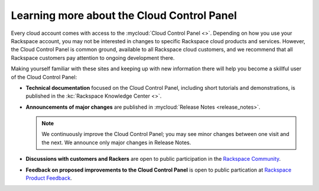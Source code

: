 .. _moreinfo-gui:

^^^^^^^^^^^^^^^^^^^^^^^^^^^^^^^^^^^^^^^^^^^
Learning more about the Cloud Control Panel
^^^^^^^^^^^^^^^^^^^^^^^^^^^^^^^^^^^^^^^^^^^
Every cloud account comes with access to the
:mycloud:`Cloud Control Panel <>`.
Depending on how you use your Rackspace account,
you may not be interested in changes to specific
Rackspace cloud products and services.
However, the Cloud Control Panel is common ground,
available to all Rackspace cloud customers,
and we recommend that all Rackspace customers pay attention
to ongoing development there.

Making yourself familiar with these sites
and keeping up with new information there
will
help you become a skillful user of the Cloud Control Panel:

* **Technical documentation**
  focused on the Cloud Control Panel,
  including short tutorials and demonstrations, is
  published in the :kc:`Rackspace Knowledge Center <>`.

* **Announcements of major changes**
  are published
  in
  :mycloud:`Release Notes <release_notes>`.

  .. note::
     We continuously improve the Cloud Control Panel;
     you may see minor changes between one visit and the next.
     We announce only major changes in Release Notes.

* **Discussions with customers and Rackers**
  are open to public participation in the
  `Rackspace Community <https://community.rackspace.com/>`__.

* **Feedback on proposed improvements to the Cloud Control Panel**
  is open to public partication at
  `Rackspace Product Feedback <https://feedback.rackspace.com/>`__.
